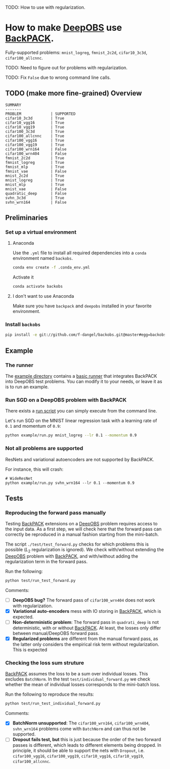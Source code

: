 #+STARTUP: hidestars
#+STARTUP: indent

#+author: F. Dangel

TODO: How to use with regularization.

* How to make [[https://deepobs.readthedocs.io/en/stable/][DeepOBS]] use [[https://backpack.readthedocs.io/en/latest/][BackPACK]].

Fully-supported problems: ~mnist_logreg~, ~fmnist_2c2d~, ~cifar10_3c3d~, ~cifar100_allcnnc~.

TODO: Need to figure out for problems with regularization.

TODO: Fix ~False~ due to wrong command line calls.

** TODO (make more fine-grained) Overview
#+BEGIN_SRC 
SUMMARY
-------
PROBLEM             | SUPPORTED
cifar10_3c3d        | True
cifar10_vgg16       | True
cifar10_vgg19       | True
cifar100_3c3d       | True
cifar100_allcnnc    | True
cifar100_vgg16      | True
cifar100_vgg19      | True
cifar100_wrn164     | False
cifar100_wrn404     | False
fmnist_2c2d         | True
fmnist_logreg       | True
fmnist_mlp          | True
fmnist_vae          | False
mnist_2c2d          | True
mnist_logreg        | True
mnist_mlp           | True
mnist_vae           | False
quadratic_deep      | False
svhn_3c3d           | True
svhn_wrn164         | False 
#+END_SRC



** Preliminaries 
*** Set up a virtual environment
**** Anaconda
Use the ~.yml~ file to install all required dependencies into a ~conda~ environment named ~backobs~.
#+BEGIN_SRC bash
conda env create -f .conda_env.yml
#+END_SRC
Activate it
#+BEGIN_SRC bash
conda activate backobs
#+END_SRC
**** I don't want to use Anaconda
Make sure you have ~backpack~ and ~deepobs~ installed in your favorite environment.

*** Install ~backobs~
#+BEGIN_SRC bash
pip install -e git://github.com/f-dangel/backobs.git@master#egg=backobs
#+END_SRC
** Example
*** The runner
The [[file:example/][example directory]] contains a [[file:example/runner.py][basic runner]] that integrates BackPACK into DeepOBS test problems. You can modify it to your needs, or leave it as is to run an example.
*** Run SGD on a DeepOBS problem with BackPACK 
There exists a [[file:example/run.py][run script]] you can simply execute from the command line.

Let's run SGD on the MNIST linear regression task with a learning rate of ~0.1~ and momentum of ~0.9~:
#+BEGIN_SRC bash
python example/run.py mnist_logreg --lr 0.1 --momentum 0.9
#+END_SRC

*** Not all problems are supported
ResNets and variational autoencoders are not supported by BackPACK.

For instance, this will crash:
#+BEGIN_SRC 
# WideResNet
python example/run.py svhn_wrn164 --lr 0.1 --momentum 0.9
#+END_SRC

** Tests
*** Reproducing the forward pass manually
Testing [[https://www.backpack.pt][BackPACK]] extensions on a [[https://github.com/fsschneider/DeepOBS][DeepOBS]] problem requires access to the input data. As a first step, we will check here that the forward pass can correctly be reproduced in a manual fashion starting from the mini-batch.

The script ~./test/test_forward.py~ checks for which problems this is possible ($L_2$ regularization is ignored). We check with/without extending the [[https://github.com/fsschneider/DeepOBS][DeepOBS]] problem with [[https://www.backpack.pt][BackPACK]], and with/without adding the regularization term in the forward pass.

Run the following:
#+begin_src bash :results output
  python test/run_test_forward.py
#+end_src 

#+RESULTS:
#+begin_example
✓ [cifar10_3c3d, l2_reg: False, BackPACK: False] DeepOBS: 2.28687, manual: 2.28687
✓ [cifar10_vgg16, l2_reg: False, BackPACK: False] DeepOBS: 2.30151, manual: 2.30151
✓ [cifar10_vgg19, l2_reg: False, BackPACK: False] DeepOBS: 2.30262, manual: 2.30262
✓ [cifar100_3c3d, l2_reg: False, BackPACK: False] DeepOBS: 4.55693, manual: 4.55693
✓ [cifar100_allcnnc, l2_reg: False, BackPACK: False] DeepOBS: 4.56741, manual: 4.56741
✓ [cifar100_vgg16, l2_reg: False, BackPACK: False] DeepOBS: 4.60366, manual: 4.60366
✓ [cifar100_vgg19, l2_reg: False, BackPACK: False] DeepOBS: 4.60555, manual: 4.60555
✓ [cifar100_wrn164, l2_reg: False, BackPACK: False] DeepOBS: 4.31506, manual: 4.31506
✓ [cifar100_wrn404, l2_reg: False, BackPACK: False] DeepOBS: 4.61947, manual: 4.61947
✓ [fmnist_2c2d, l2_reg: False, BackPACK: False] DeepOBS: 2.32473, manual: 2.32473
✓ [fmnist_logreg, l2_reg: False, BackPACK: False] DeepOBS: 2.30259, manual: 2.30259
✓ [fmnist_mlp, l2_reg: False, BackPACK: False] DeepOBS: 2.30591, manual: 2.30591
✓ [fmnist_vae, l2_reg: False, BackPACK: False] DeepOBS: 145.27640, manual: 145.27640
✓ [mnist_2c2d, l2_reg: False, BackPACK: False] DeepOBS: 2.35603, manual: 2.35603
✓ [mnist_logreg, l2_reg: False, BackPACK: False] DeepOBS: 2.30259, manual: 2.30259
✓ [mnist_mlp, l2_reg: False, BackPACK: False] DeepOBS: 2.29524, manual: 2.29524
✓ [mnist_vae, l2_reg: False, BackPACK: False] DeepOBS: 179.56845, manual: 179.56845
❌ [quadratic_deep, l2_reg: False, BackPACK: False] DeepOBS: 5.29617, manual: 4.89908
✓ [svhn_3c3d, l2_reg: False, BackPACK: False] DeepOBS: 2.21970, manual: 2.21970
✓ [svhn_wrn164, l2_reg: False, BackPACK: False] DeepOBS: 1.89063, manual: 1.89063


❌ [cifar10_3c3d, l2_reg: True, BackPACK: False] DeepOBS: 3.54886, manual: 2.28687
❌ [cifar10_vgg16, l2_reg: True, BackPACK: False] DeepOBS: 6.05709, manual: 2.30151
❌ [cifar10_vgg19, l2_reg: True, BackPACK: False] DeepOBS: 6.37784, manual: 2.30262
❌ [cifar100_3c3d, l2_reg: True, BackPACK: False] DeepOBS: 5.94544, manual: 4.55693
❌ [cifar100_allcnnc, l2_reg: True, BackPACK: False] DeepOBS: 4.87410, manual: 4.56741
❌ [cifar100_vgg16, l2_reg: True, BackPACK: False] DeepOBS: 8.40309, manual: 4.60366
❌ [cifar100_vgg19, l2_reg: True, BackPACK: False] DeepOBS: 8.72502, manual: 4.60555
❌ [cifar100_wrn164, l2_reg: True, BackPACK: False] DeepOBS: 4.82936, manual: 4.31506
❌ [cifar100_wrn404, l2_reg: True, BackPACK: False] Raised exception: 'NoneType' object has no attribute 'items'
✓ [fmnist_2c2d, l2_reg: True, BackPACK: False] DeepOBS: 2.32473, manual: 2.32473
✓ [fmnist_logreg, l2_reg: True, BackPACK: False] DeepOBS: 2.30259, manual: 2.30259
✓ [fmnist_mlp, l2_reg: True, BackPACK: False] DeepOBS: 2.30591, manual: 2.30591
✓ [fmnist_vae, l2_reg: True, BackPACK: False] DeepOBS: 145.27640, manual: 145.27640
✓ [mnist_2c2d, l2_reg: True, BackPACK: False] DeepOBS: 2.35603, manual: 2.35603
✓ [mnist_logreg, l2_reg: True, BackPACK: False] DeepOBS: 2.30259, manual: 2.30259
✓ [mnist_mlp, l2_reg: True, BackPACK: False] DeepOBS: 2.29524, manual: 2.29524
✓ [mnist_vae, l2_reg: True, BackPACK: False] DeepOBS: 179.56845, manual: 179.56845
❌ [quadratic_deep, l2_reg: True, BackPACK: False] DeepOBS: 5.29617, manual: 4.89908
❌ [svhn_3c3d, l2_reg: True, BackPACK: False] DeepOBS: 3.48170, manual: 2.21970
❌ [svhn_wrn164, l2_reg: True, BackPACK: False] DeepOBS: 2.37303, manual: 1.89063


✓ [cifar10_3c3d, l2_reg: False, BackPACK: True] DeepOBS: 2.28687, manual: 2.28687
✓ [cifar10_vgg16, l2_reg: False, BackPACK: True] DeepOBS: 2.30151, manual: 2.30151
✓ [cifar10_vgg19, l2_reg: False, BackPACK: True] DeepOBS: 2.30262, manual: 2.30262
✓ [cifar100_3c3d, l2_reg: False, BackPACK: True] DeepOBS: 4.55693, manual: 4.55693
✓ [cifar100_allcnnc, l2_reg: False, BackPACK: True] DeepOBS: 4.56741, manual: 4.56741
✓ [cifar100_vgg16, l2_reg: False, BackPACK: True] DeepOBS: 4.60366, manual: 4.60366
✓ [cifar100_vgg19, l2_reg: False, BackPACK: True] DeepOBS: 4.60555, manual: 4.60555
✓ [cifar100_wrn164, l2_reg: False, BackPACK: True] DeepOBS: 4.31506, manual: 4.31506
✓ [cifar100_wrn404, l2_reg: False, BackPACK: True] DeepOBS: 4.61947, manual: 4.61947
✓ [fmnist_2c2d, l2_reg: False, BackPACK: True] DeepOBS: 2.32473, manual: 2.32473
✓ [fmnist_logreg, l2_reg: False, BackPACK: True] DeepOBS: 2.30259, manual: 2.30259
✓ [fmnist_mlp, l2_reg: False, BackPACK: True] DeepOBS: 2.30591, manual: 2.30591
❌ [fmnist_vae, l2_reg: False, BackPACK: True] Raised exception: 'tuple' object has no attribute 'size'
✓ [mnist_2c2d, l2_reg: False, BackPACK: True] DeepOBS: 2.35603, manual: 2.35603
✓ [mnist_logreg, l2_reg: False, BackPACK: True] DeepOBS: 2.30259, manual: 2.30259
✓ [mnist_mlp, l2_reg: False, BackPACK: True] DeepOBS: 2.29524, manual: 2.29524
❌ [mnist_vae, l2_reg: False, BackPACK: True] Raised exception: 'tuple' object has no attribute 'size'
❌ [quadratic_deep, l2_reg: False, BackPACK: True] DeepOBS: 5.29617, manual: 4.89908
✓ [svhn_3c3d, l2_reg: False, BackPACK: True] DeepOBS: 2.21970, manual: 2.21970
✓ [svhn_wrn164, l2_reg: False, BackPACK: True] DeepOBS: 1.89063, manual: 1.89063


❌ [cifar10_3c3d, l2_reg: True, BackPACK: True] DeepOBS: 3.54886, manual: 2.28687
❌ [cifar10_vgg16, l2_reg: True, BackPACK: True] DeepOBS: 6.05709, manual: 2.30151
❌ [cifar10_vgg19, l2_reg: True, BackPACK: True] DeepOBS: 6.37784, manual: 2.30262
❌ [cifar100_3c3d, l2_reg: True, BackPACK: True] DeepOBS: 5.94544, manual: 4.55693
❌ [cifar100_allcnnc, l2_reg: True, BackPACK: True] DeepOBS: 4.87410, manual: 4.56741
❌ [cifar100_vgg16, l2_reg: True, BackPACK: True] DeepOBS: 8.40309, manual: 4.60366
❌ [cifar100_vgg19, l2_reg: True, BackPACK: True] DeepOBS: 8.72502, manual: 4.60555
❌ [cifar100_wrn164, l2_reg: True, BackPACK: True] DeepOBS: 4.82936, manual: 4.31506
❌ [cifar100_wrn404, l2_reg: True, BackPACK: True] Raised exception: 'NoneType' object has no attribute 'items'
✓ [fmnist_2c2d, l2_reg: True, BackPACK: True] DeepOBS: 2.32473, manual: 2.32473
✓ [fmnist_logreg, l2_reg: True, BackPACK: True] DeepOBS: 2.30259, manual: 2.30259
✓ [fmnist_mlp, l2_reg: True, BackPACK: True] DeepOBS: 2.30591, manual: 2.30591
❌ [fmnist_vae, l2_reg: True, BackPACK: True] Raised exception: 'tuple' object has no attribute 'size'
✓ [mnist_2c2d, l2_reg: True, BackPACK: True] DeepOBS: 2.35603, manual: 2.35603
✓ [mnist_logreg, l2_reg: True, BackPACK: True] DeepOBS: 2.30259, manual: 2.30259
✓ [mnist_mlp, l2_reg: True, BackPACK: True] DeepOBS: 2.29524, manual: 2.29524
❌ [mnist_vae, l2_reg: True, BackPACK: True] Raised exception: 'tuple' object has no attribute 'size'
❌ [quadratic_deep, l2_reg: True, BackPACK: True] DeepOBS: 5.29617, manual: 4.89908
❌ [svhn_3c3d, l2_reg: True, BackPACK: True] DeepOBS: 3.48170, manual: 2.21970
❌ [svhn_wrn164, l2_reg: True, BackPACK: True] DeepOBS: 2.37303, manual: 1.89063


#+end_example
Comments: 
- [ ] *DeepOBS bug?* The forward pass of ~cifar100_wrn404~ does not work with regularization.
- [X] *Variational auto-encoders* mess with IO storing in [[https://www.backpack.pt][BackPACK]], which is expected.
- [ ] *Non-deterministic problem*: The forward pass in ~quadrati_deep~ is not deterministic, with or without [[https://www.backpack.pt][BackPACK]]. At least, the losses only differ between manual/DeepOBS forward pass.
- [X] *Regularized problems* are different from the manual forward pass, as the latter only considers the empirical risk term without regularization. This is expected
*** Checking the loss sum struture
[[https://www.backpack.pt][BackPACK]] assumes the loss to be a sum over individual losses. This excludes ~BatchNorm~. In the test ~test/individual_forward.py~ we check whether the mean of individual losses corresponds to the mini-batch loss.

Run the following to reproduce the results:
#+begin_src bash :results output
  python test/run_test_individual_forward.py
#+end_src 

#+RESULTS:
#+begin_example
✓ [cifar10_3c3d, l2_reg: False, BackPACK: False] DeepOBS: 2.28687, manual for-loop: 2.28687
❌ [cifar10_vgg16, l2_reg: False, BackPACK: False] DeepOBS: 2.30151, manual for-loop: 2.30058, BatchNorm? False, Dropout? True
❌ [cifar10_vgg19, l2_reg: False, BackPACK: False] DeepOBS: 2.30262, manual for-loop: 2.30326, BatchNorm? False, Dropout? True
✓ [cifar100_3c3d, l2_reg: False, BackPACK: False] DeepOBS: 4.55693, manual for-loop: 4.55693
❌ [cifar100_allcnnc, l2_reg: False, BackPACK: False] DeepOBS: 4.56741, manual for-loop: 4.56287, BatchNorm? False, Dropout? True
❌ [cifar100_vgg16, l2_reg: False, BackPACK: False] DeepOBS: 4.60366, manual for-loop: 4.60409, BatchNorm? False, Dropout? True
❌ [cifar100_vgg19, l2_reg: False, BackPACK: False] DeepOBS: 4.60555, manual for-loop: 4.60602, BatchNorm? False, Dropout? True
❌ [cifar100_wrn164, l2_reg: False, BackPACK: False] DeepOBS: 4.31506, manual for-loop: 4.37367, BatchNorm? True, Dropout? False
❌ [cifar100_wrn404, l2_reg: False, BackPACK: False] DeepOBS: 4.61947, manual for-loop: 4.40666, BatchNorm? True, Dropout? False
✓ [fmnist_2c2d, l2_reg: False, BackPACK: False] DeepOBS: 2.32473, manual for-loop: 2.32473
✓ [fmnist_logreg, l2_reg: False, BackPACK: False] DeepOBS: 2.30259, manual for-loop: 2.30259
✓ [fmnist_mlp, l2_reg: False, BackPACK: False] DeepOBS: 2.30591, manual for-loop: 2.30591
❌ [fmnist_vae, l2_reg: False, BackPACK: False] Raised exception: vae_loss_function() missing 2 required positional arguments: 'mean' and 'std_dev'
✓ [mnist_2c2d, l2_reg: False, BackPACK: False] DeepOBS: 2.35603, manual for-loop: 2.35603
✓ [mnist_logreg, l2_reg: False, BackPACK: False] DeepOBS: 2.30259, manual for-loop: 2.30259
✓ [mnist_mlp, l2_reg: False, BackPACK: False] DeepOBS: 2.29524, manual for-loop: 2.29524
❌ [mnist_vae, l2_reg: False, BackPACK: False] Raised exception: vae_loss_function() missing 2 required positional arguments: 'mean' and 'std_dev'
✓ [quadratic_deep, l2_reg: False, BackPACK: False] DeepOBS: 6.66879, manual for-loop: 6.66879
✓ [svhn_3c3d, l2_reg: False, BackPACK: False] DeepOBS: 2.21970, manual for-loop: 2.21970
❌ [svhn_wrn164, l2_reg: False, BackPACK: False] DeepOBS: 1.89063, manual for-loop: 1.84587, BatchNorm? True, Dropout? False


❌ [cifar10_3c3d, l2_reg: True, BackPACK: False] DeepOBS: 3.54886, manual for-loop: 2.28687, BatchNorm? False, Dropout? False
❌ [cifar10_vgg16, l2_reg: True, BackPACK: False] DeepOBS: 6.05709, manual for-loop: 2.30058, BatchNorm? False, Dropout? True
❌ [cifar10_vgg19, l2_reg: True, BackPACK: False] DeepOBS: 6.37784, manual for-loop: 2.30326, BatchNorm? False, Dropout? True
❌ [cifar100_3c3d, l2_reg: True, BackPACK: False] DeepOBS: 5.94544, manual for-loop: 4.55693, BatchNorm? False, Dropout? False
❌ [cifar100_allcnnc, l2_reg: True, BackPACK: False] DeepOBS: 4.87410, manual for-loop: 4.56287, BatchNorm? False, Dropout? True
❌ [cifar100_vgg16, l2_reg: True, BackPACK: False] DeepOBS: 8.40309, manual for-loop: 4.60409, BatchNorm? False, Dropout? True
❌ [cifar100_vgg19, l2_reg: True, BackPACK: False] DeepOBS: 8.72502, manual for-loop: 4.60602, BatchNorm? False, Dropout? True
❌ [cifar100_wrn164, l2_reg: True, BackPACK: False] DeepOBS: 4.82936, manual for-loop: 4.37367, BatchNorm? True, Dropout? False
❌ [cifar100_wrn404, l2_reg: True, BackPACK: False] Raised exception: 'NoneType' object has no attribute 'items'
✓ [fmnist_2c2d, l2_reg: True, BackPACK: False] DeepOBS: 2.32473, manual for-loop: 2.32473
✓ [fmnist_logreg, l2_reg: True, BackPACK: False] DeepOBS: 2.30259, manual for-loop: 2.30259
✓ [fmnist_mlp, l2_reg: True, BackPACK: False] DeepOBS: 2.30591, manual for-loop: 2.30591
❌ [fmnist_vae, l2_reg: True, BackPACK: False] Raised exception: vae_loss_function() missing 2 required positional arguments: 'mean' and 'std_dev'
✓ [mnist_2c2d, l2_reg: True, BackPACK: False] DeepOBS: 2.35603, manual for-loop: 2.35603
✓ [mnist_logreg, l2_reg: True, BackPACK: False] DeepOBS: 2.30259, manual for-loop: 2.30259
✓ [mnist_mlp, l2_reg: True, BackPACK: False] DeepOBS: 2.29524, manual for-loop: 2.29524
❌ [mnist_vae, l2_reg: True, BackPACK: False] Raised exception: vae_loss_function() missing 2 required positional arguments: 'mean' and 'std_dev'
✓ [quadratic_deep, l2_reg: True, BackPACK: False] DeepOBS: 6.66879, manual for-loop: 6.66879
❌ [svhn_3c3d, l2_reg: True, BackPACK: False] DeepOBS: 3.48170, manual for-loop: 2.21970, BatchNorm? False, Dropout? False
❌ [svhn_wrn164, l2_reg: True, BackPACK: False] DeepOBS: 2.37303, manual for-loop: 1.84587, BatchNorm? True, Dropout? False


✓ [cifar10_3c3d, l2_reg: False, BackPACK: True] DeepOBS: 2.28687, manual for-loop: 2.28687
❌ [cifar10_vgg16, l2_reg: False, BackPACK: True] DeepOBS: 2.30151, manual for-loop: 2.30058, BatchNorm? False, Dropout? True
❌ [cifar10_vgg19, l2_reg: False, BackPACK: True] DeepOBS: 2.30262, manual for-loop: 2.30326, BatchNorm? False, Dropout? True
✓ [cifar100_3c3d, l2_reg: False, BackPACK: True] DeepOBS: 4.55693, manual for-loop: 4.55693
❌ [cifar100_allcnnc, l2_reg: False, BackPACK: True] DeepOBS: 4.56741, manual for-loop: 4.56287, BatchNorm? False, Dropout? True
❌ [cifar100_vgg16, l2_reg: False, BackPACK: True] DeepOBS: 4.60366, manual for-loop: 4.60409, BatchNorm? False, Dropout? True
❌ [cifar100_vgg19, l2_reg: False, BackPACK: True] DeepOBS: 4.60555, manual for-loop: 4.60602, BatchNorm? False, Dropout? True
❌ [cifar100_wrn164, l2_reg: False, BackPACK: True] DeepOBS: 4.31506, manual for-loop: 4.37367, BatchNorm? True, Dropout? False
❌ [cifar100_wrn404, l2_reg: False, BackPACK: True] DeepOBS: 4.61947, manual for-loop: 4.40666, BatchNorm? True, Dropout? False
✓ [fmnist_2c2d, l2_reg: False, BackPACK: True] DeepOBS: 2.32473, manual for-loop: 2.32473
✓ [fmnist_logreg, l2_reg: False, BackPACK: True] DeepOBS: 2.30259, manual for-loop: 2.30259
✓ [fmnist_mlp, l2_reg: False, BackPACK: True] DeepOBS: 2.30591, manual for-loop: 2.30591
❌ [fmnist_vae, l2_reg: False, BackPACK: True] Raised exception: 'tuple' object has no attribute 'size'
✓ [mnist_2c2d, l2_reg: False, BackPACK: True] DeepOBS: 2.35603, manual for-loop: 2.35603
✓ [mnist_logreg, l2_reg: False, BackPACK: True] DeepOBS: 2.30259, manual for-loop: 2.30259
✓ [mnist_mlp, l2_reg: False, BackPACK: True] DeepOBS: 2.29524, manual for-loop: 2.29524
❌ [mnist_vae, l2_reg: False, BackPACK: True] Raised exception: 'tuple' object has no attribute 'size'
✓ [quadratic_deep, l2_reg: False, BackPACK: True] DeepOBS: 6.66879, manual for-loop: 6.66879
✓ [svhn_3c3d, l2_reg: False, BackPACK: True] DeepOBS: 2.21970, manual for-loop: 2.21970
❌ [svhn_wrn164, l2_reg: False, BackPACK: True] DeepOBS: 1.89063, manual for-loop: 1.84587, BatchNorm? True, Dropout? False


❌ [cifar10_3c3d, l2_reg: True, BackPACK: True] DeepOBS: 3.54886, manual for-loop: 2.28687, BatchNorm? False, Dropout? False
❌ [cifar10_vgg16, l2_reg: True, BackPACK: True] DeepOBS: 6.05709, manual for-loop: 2.30058, BatchNorm? False, Dropout? True
❌ [cifar10_vgg19, l2_reg: True, BackPACK: True] DeepOBS: 6.37784, manual for-loop: 2.30326, BatchNorm? False, Dropout? True
❌ [cifar100_3c3d, l2_reg: True, BackPACK: True] DeepOBS: 5.94544, manual for-loop: 4.55693, BatchNorm? False, Dropout? False
❌ [cifar100_allcnnc, l2_reg: True, BackPACK: True] DeepOBS: 4.87410, manual for-loop: 4.56287, BatchNorm? False, Dropout? True
❌ [cifar100_vgg16, l2_reg: True, BackPACK: True] DeepOBS: 8.40309, manual for-loop: 4.60409, BatchNorm? False, Dropout? True
❌ [cifar100_vgg19, l2_reg: True, BackPACK: True] DeepOBS: 8.72502, manual for-loop: 4.60602, BatchNorm? False, Dropout? True
❌ [cifar100_wrn164, l2_reg: True, BackPACK: True] DeepOBS: 4.82936, manual for-loop: 4.37367, BatchNorm? True, Dropout? False
❌ [cifar100_wrn404, l2_reg: True, BackPACK: True] Raised exception: 'NoneType' object has no attribute 'items'
✓ [fmnist_2c2d, l2_reg: True, BackPACK: True] DeepOBS: 2.32473, manual for-loop: 2.32473
✓ [fmnist_logreg, l2_reg: True, BackPACK: True] DeepOBS: 2.30259, manual for-loop: 2.30259
✓ [fmnist_mlp, l2_reg: True, BackPACK: True] DeepOBS: 2.30591, manual for-loop: 2.30591
❌ [fmnist_vae, l2_reg: True, BackPACK: True] Raised exception: 'tuple' object has no attribute 'size'
✓ [mnist_2c2d, l2_reg: True, BackPACK: True] DeepOBS: 2.35603, manual for-loop: 2.35603
✓ [mnist_logreg, l2_reg: True, BackPACK: True] DeepOBS: 2.30259, manual for-loop: 2.30259
✓ [mnist_mlp, l2_reg: True, BackPACK: True] DeepOBS: 2.29524, manual for-loop: 2.29524
❌ [mnist_vae, l2_reg: True, BackPACK: True] Raised exception: 'tuple' object has no attribute 'size'
✓ [quadratic_deep, l2_reg: True, BackPACK: True] DeepOBS: 6.66879, manual for-loop: 6.66879
❌ [svhn_3c3d, l2_reg: True, BackPACK: True] DeepOBS: 3.48170, manual for-loop: 2.21970, BatchNorm? False, Dropout? False
❌ [svhn_wrn164, l2_reg: True, BackPACK: True] DeepOBS: 2.37303, manual for-loop: 1.84587, BatchNorm? True, Dropout? False


#+end_example

Comments:
- [X] *BatchNorm unsupported*: The ~cifar100_wrn164~, ~cifar100_wrn404~, ~svhn_wrn164~ problems come with ~BatchNorm~ and can thus not be supported.
- [ ] *Dropout fails test, but* this is just because the order of the two forward passes is different, which leads to different elements being dropped. In principle, it should be able to support the nets with ~Dropout~, i.e. ~cifar100_vgg16~, ~cifar100_vgg19~, ~cifar10_vgg16~, ~cifar10_vgg19~, ~cifar100_allcnnc~.
